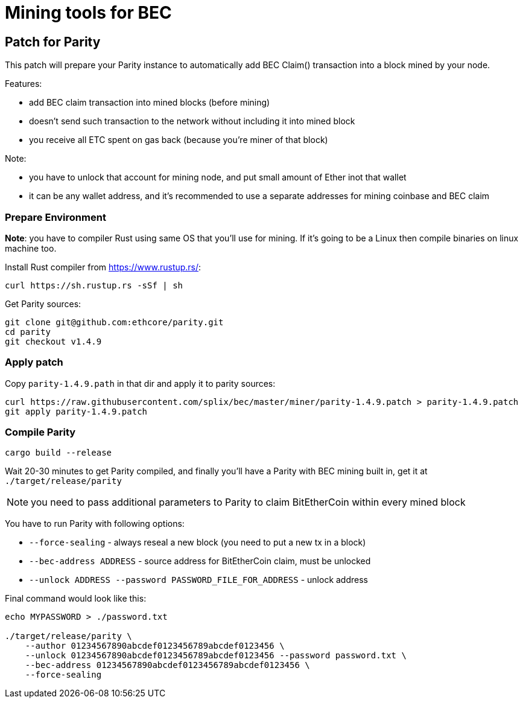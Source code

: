 Mining tools for BEC
====================

## Patch for Parity

This patch will prepare your Parity instance to automatically add BEC Claim() transaction into a block mined by your
node.

Features:

* add BEC claim transaction into mined blocks (before mining)
* doesn't send such transaction to the network without including it into mined block
* you receive all ETC spent on gas back (because you're miner of that block)

Note:

* you have to unlock that account for mining node, and put small amount of Ether inot that wallet
* it can be any wallet address, and it's recommended to use a separate addresses for mining coinbase and BEC claim

### Prepare Environment

**Note**: you have to compiler Rust using same OS that you'll use for mining. If it's going to be a Linux then compile binaries on
linux machine too.

Install Rust compiler from https://www.rustup.rs/:
----
curl https://sh.rustup.rs -sSf | sh
----

Get Parity sources:
----
git clone git@github.com:ethcore/parity.git
cd parity
git checkout v1.4.9
----

### Apply patch

Copy `parity-1.4.9.path` in that dir and apply it to parity sources:

----
curl https://raw.githubusercontent.com/splix/bec/master/miner/parity-1.4.9.patch > parity-1.4.9.patch
git apply parity-1.4.9.patch
----

### Compile Parity

----
cargo build --release
----

Wait 20-30 minutes to get Parity compiled, and finally you'll have a Parity with BEC mining built in, get it
at `./target/release/parity`

NOTE: you need to pass additional parameters to Parity to claim BitEtherCoin within every mined block

You have to run Parity with following options:

 * `--force-sealing` - always reseal a new block (you need to put a new tx in a block)
 * `--bec-address ADDRESS` - source address for BitEtherCoin claim, must be unlocked
 * `--unlock ADDRESS --password PASSWORD_FILE_FOR_ADDRESS` - unlock address

Final command would look like this:

----
echo MYPASSWORD > ./password.txt

./target/release/parity \
    --author 01234567890abcdef0123456789abcdef0123456 \
    --unlock 01234567890abcdef0123456789abcdef0123456 --password password.txt \
    --bec-address 01234567890abcdef0123456789abcdef0123456 \
    --force-sealing
----
